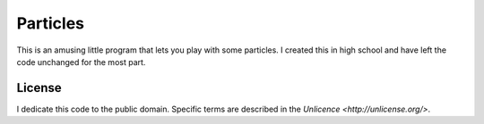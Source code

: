 Particles
==================

This is an amusing little program that lets you play with some particles. I
created this in high school and have left the code unchanged for the most part.

License
-------------------

I dedicate this code to the public domain. Specific terms are described in the
`Unlicence <http://unlicense.org/>`.
